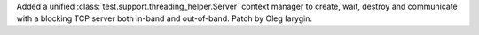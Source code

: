 Added a unified :class:`test.support.threading_helper.Server` context manager
to create, wait, destroy and communicate with a blocking TCP server both
in-band and out-of-band. Patch by Oleg Iarygin.
